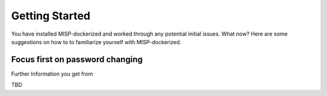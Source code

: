 Getting Started
###############

You have installed MISP-dockerized and worked through any potential initial issues. What now? Here are some
suggestions on how to to familiarize yourself with MISP-dockerized.

Focus first on password changing
=================================
Further Information you get from 

TBD